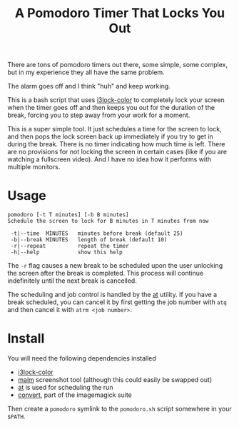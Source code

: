 #+TITLE: A Pomodoro Timer That Locks You Out

There are tons of pomodoro timers out there, some simple, some complex, but in
my experience they all have the same problem.

The alarm goes off and I think "huh" and keep working.

This is a bash script that uses [[https://github.com/Raymo111/i3lock-color][i3lock-color]] to completely lock your screen when
the timer goes off and then keeps you out for the duration of the break, forcing
you to step away from your work for a moment.

This is a super simple tool. It just schedules a time for the screen to lock,
and then pops the lock screen back up immediately if you try to get in during
the break. There is no timer indicating how much time is left. There are no
provisions for not locking the screen in certain cases (like if you are watching
a fullscreen video). And I have no idea how it performs with multiple monitors.

* Usage
#+begin_example
pomodoro [-t T minutes] [-b B minutes]
Schedule the screen to lock for B minutes in T minutes from now

 -t|--time  MINUTES   minutes before break (default 25)
 -b|--break MINUTES   length of break (default 10)
 -r|--repeat          repeat the timer
 -h|--help            show this help
#+end_example

The ~-r~ flag causes a new break to be scheduled upon the user unlocking the
screen after the break is completed. This process will continue indefinitely
until the next break is cancelled.

The scheduling and job control is handled by the [[https://linux.die.net/man/1/at][at]] utility. If you have a
break scheduled, you can cancel it by first getting the job number with ~atq~
and then cancel it with ~atrm <job number>~.

* Install
You will need the following dependencies installed

- [[https://github.com/Raymo111/i3lock-color][i3lock-color]]
- [[https://github.com/naelstrof/maim][maim]] screenshot tool (although this could easily be swapped out)
- [[https://linux.die.net/man/1/at][at]] is used for scheduling the run
- [[https://imagemagick.org/script/convert.php][convert]], part of the imagemagick suite

Then create a ~pomodoro~ symlink to the ~pomodoro.sh~ script somewhere in your
~$PATH~.
